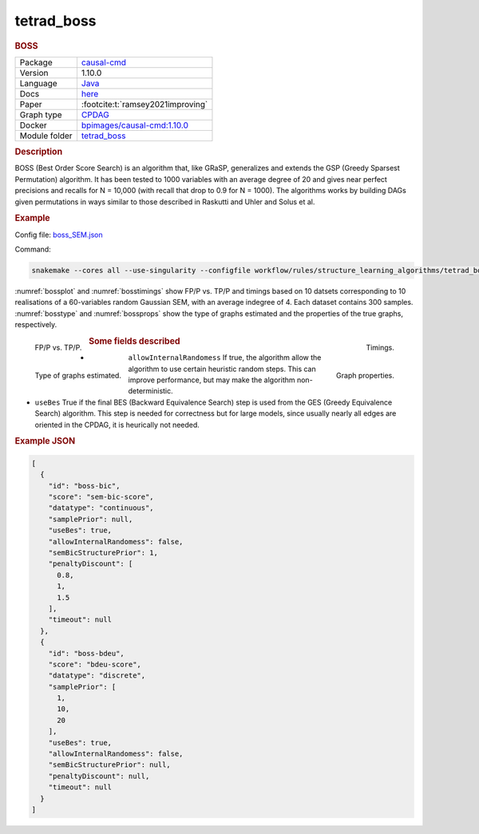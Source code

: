 

.. _tetrad_boss: 

tetrad_boss 
---------------

.. rubric:: BOSS

.. list-table:: 

   * - Package
     - `causal-cmd <https://github.com/bd2kccd/causal-cmd>`__
   * - Version
     - 1.10.0
   * - Language
     - `Java <https://www.java.com/en/>`__
   * - Docs
     - `here <https://cmu-phil.github.io/tetrad/manual/#search_box>`__
   * - Paper
     - :footcite:t:`ramsey2021improving`
   * - Graph type
     - `CPDAG <https://search.r-project.org/CRAN/refmans/pcalg/html/dag2cpdag.html>`__
   * - Docker 
     - `bpimages/causal-cmd:1.10.0 <https://hub.docker.com/r/bpimages/causal-cmd/tags>`__

   * - Module folder
     - `tetrad_boss <https://github.com/felixleopoldo/benchpress/tree/master/workflow/rules/structure_learning_algorithms/tetrad_boss>`__



.. rubric:: Description

BOSS (Best Order Score Search) is an algorithm that, like GRaSP, generalizes and extends the GSP (Greedy Sparsest Permutation) algorithm. It has been tested to 1000 variables with an average degree of 20 and gives near perfect precisions and recalls for N = 10,000 (with recall that drop to 0.9 for N = 1000). The algorithms works by building DAGs given permutations in ways similar to those described in Raskutti and Uhler and Solus et al.

.. rubric:: Example 

Config file: `boss_SEM.json <https://github.com/felixleopoldo/benchpress/blob/master/workflow/rules/structure_learning_algorithms/tetrad_boss/config/boss_SEM.json>`_

Command:

.. code:: bash

    snakemake --cores all --use-singularity --configfile workflow/rules/structure_learning_algorithms/tetrad_boss/config/boss_SEM.json

:numref:`bossplot` and :numref:`bosstimings`  show FP/P vs. TP/P and timings based on 10 datsets corresponding to 10 realisations of a 60-variables random Gaussian SEM, with an average indegree of 4.
Each dataset contains 300 samples.
:numref:`bosstype` and :numref:`bossprops` show the type of graphs estimated and the properties of the true graphs, respectively.

.. _bossplot:

.. figure:: ../../../workflow/rules/structure_learning_algorithms/tetrad_boss/images/tprfpr_pattern.png
    :width: 320 
    :alt: FP/P vs. TP/P BOSS example
    :align: left

    FP/P vs. TP/P.

.. _bosstimings:

.. figure:: ../../../workflow/rules/structure_learning_algorithms/tetrad_boss/images/time.png
    :width: 320 
    :alt: Timings BOSS example
    :align: right

    Timings.

.. _bosstype:

.. figure:: ../../../workflow/rules/structure_learning_algorithms/tetrad_boss/images/graphtype.png
    :width: 320 
    :alt: Graph types example
    :align: left

    Type of graphs estimated.

.. _bossprops:

.. figure:: ../../../workflow/rules/structure_learning_algorithms/tetrad_boss/images/graph_properties_plot.png
    :width: 320 
    :alt: Properties of the true graphs
    :align: right

    Graph properties.





.. rubric:: Some fields described 
* ``allowInternalRandomess``  If true, the algorithm allow the algorithm to use certain heuristic random steps. This can improve performance, but may make the algorithm non-deterministic. 
* ``useBes`` True if the final BES (Backward Equivalence Search) step is used from the GES (Greedy Equivalence Search) algorithm. This step is needed for correctness but for large models, since usually nearly all edges are oriented in the CPDAG, it is heurically not needed. 


.. rubric:: Example JSON


.. code-block:: json


    [
      {
        "id": "boss-bic",
        "score": "sem-bic-score",
        "datatype": "continuous",
        "samplePrior": null,
        "useBes": true,
        "allowInternalRandomess": false,
        "semBicStructurePrior": 1,
        "penaltyDiscount": [
          0.8,
          1,
          1.5
        ],
        "timeout": null
      },
      {
        "id": "boss-bdeu",
        "score": "bdeu-score",
        "datatype": "discrete",
        "samplePrior": [
          1,
          10,
          20
        ],
        "useBes": true,
        "allowInternalRandomess": false,
        "semBicStructurePrior": null,
        "penaltyDiscount": null,
        "timeout": null
      }
    ]

.. footbibliography::

